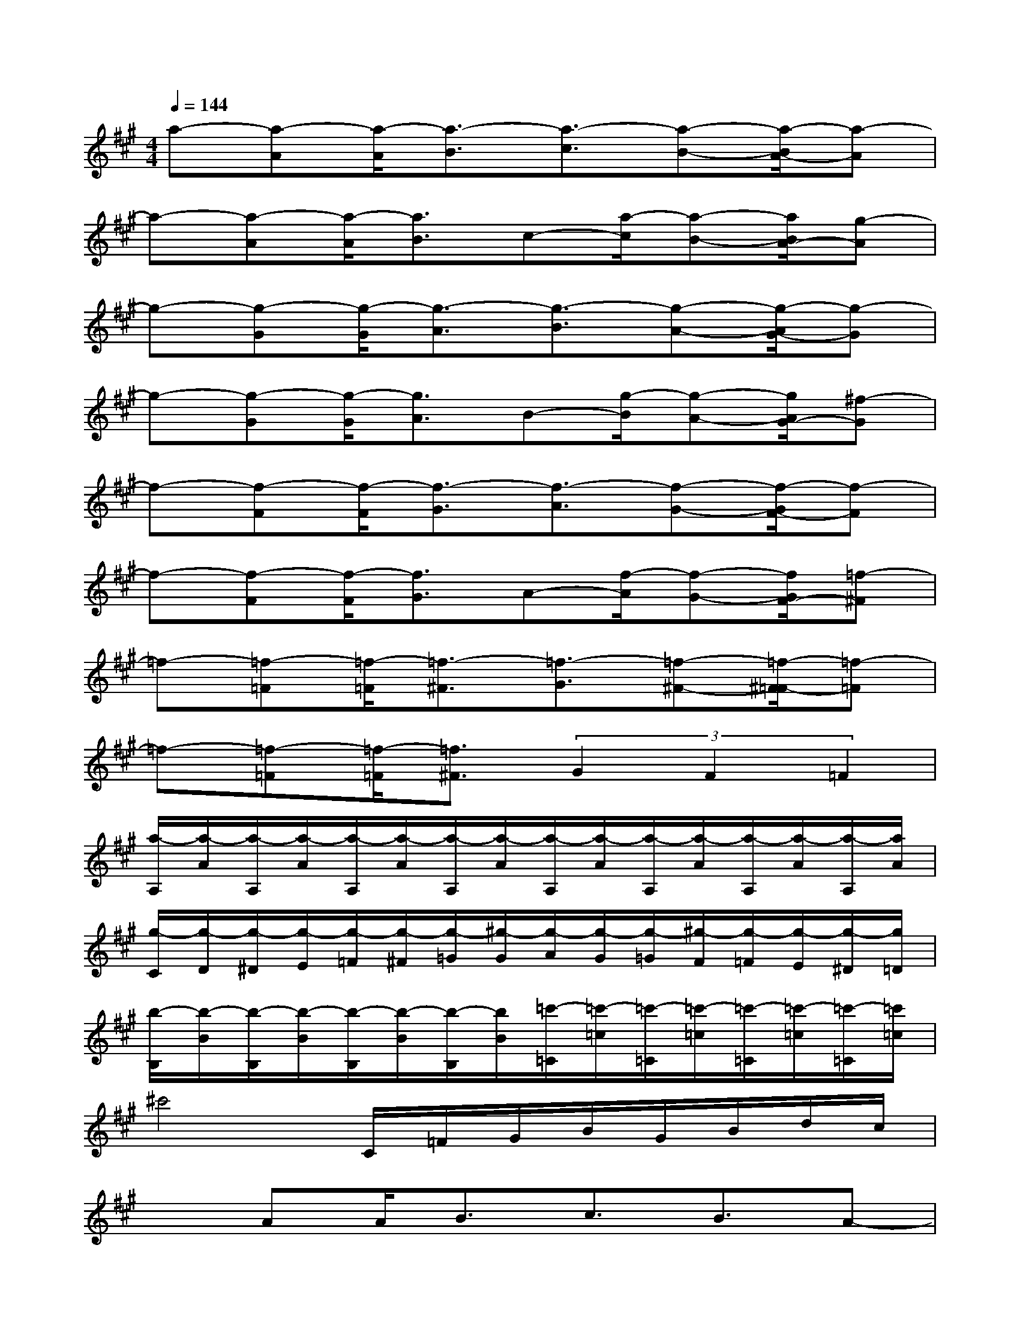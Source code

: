 X:1
T:
M:4/4
L:1/8
Q:1/4=144
K:A%3sharps
V:1
a-[a-A][a/2-A/2][a3/2-B3/2][a3/2-c3/2][a-B-][a/2-B/2A/2-][a-A]|
a-[a-A][a/2-A/2][a3/2B3/2]c-[a/2-c/2][a-B-][a/2B/2A/2-][g-A]|
g-[g-G][g/2-G/2][g3/2-A3/2][g3/2-B3/2][g-A-][g/2-A/2G/2-][g-G]|
g-[g-G][g/2-G/2][g3/2A3/2]B-[g/2-B/2][g-A-][g/2A/2G/2-][^f-G]|
f-[f-F][f/2-F/2][f3/2-G3/2][f3/2-A3/2][f-G-][f/2-G/2F/2-][f-F]|
f-[f-F][f/2-F/2][f3/2G3/2]A-[f/2-A/2][f-G-][f/2G/2F/2-][=f-^F]|
=f-[=f-=F][=f/2-=F/2][=f3/2-^F3/2][=f3/2-G3/2][=f-^F-][=f/2-^F/2=F/2-][=f-=F]|
=f-[=f-=F][=f/2-=F/2][=f3/2^F3/2](3G2F2=F2|
[a/2-A,/2][a/2-A/2][a/2-A,/2][a/2-A/2][a/2-A,/2][a/2-A/2][a/2-A,/2][a/2-A/2][a/2-A,/2][a/2-A/2][a/2-A,/2][a/2-A/2][a/2-A,/2][a/2-A/2][a/2-A,/2][a/2A/2]|
[g/2-C/2][g/2-D/2][g/2-^D/2][g/2-E/2][g/2-=F/2][g/2-^F/2][g/2-=G/2][^g/2-G/2][g/2-A/2][g/2-G/2][g/2-=G/2][^g/2-F/2][g/2-=F/2][g/2-E/2][g/2-^D/2][g/2=D/2]|
[b/2-B,/2][b/2-B/2][b/2-B,/2][b/2-B/2][b/2-B,/2][b/2-B/2][b/2-B,/2][b/2B/2][=c'/2-=C/2][=c'/2-=c/2][=c'/2-=C/2][=c'/2-=c/2][=c'/2-=C/2][=c'/2-=c/2][=c'/2-=C/2][=c'/2=c/2]|
^c'4C/2=F/2G/2B/2G/2B/2d/2c/2|
xAA<Bc3/2B3/2A-|
A/2x/2AA<Bc3/2B-[B/2A/2-]A|
xGG<AB3/2A-[A/2G/2-]G|
xGG<AB3/2A-[A/2G/2-]G